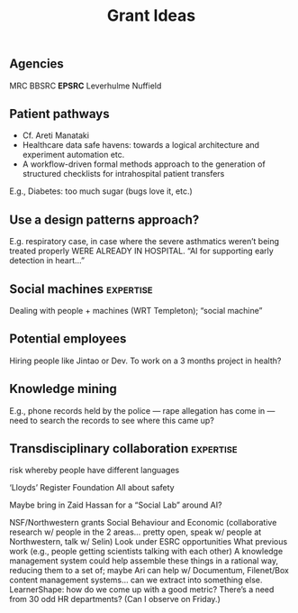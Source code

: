 #+title: Grant Ideas
** Agencies
MRC
BBSRC
*EPSRC*
Leverhulme
Nuffield
** Patient pathways

- Cf. Areti Manataki
- Healthcare data safe havens: towards a logical architecture and experiment automation etc.
- A workflow-driven formal methods approach to the generation of structured checklists for intrahospital patient transfers

E.g., Diabetes: too much sugar (bugs love it, etc.)
** *Use a design patterns approach?*

E.g. respiratory case, in case where the severe asthmatics weren’t being treated properly WERE ALREADY IN HOSPITAL.  “AI for supporting early detection in heart...”
** Social machines :expertise:
Dealing with people + machines (WRT Templeton); “social machine”
** Potential employees
Hiring people like Jintao or Dev.
To work on a 3 months project in health?
** Knowledge mining
E.g., phone records held by the police — rape allegation has come in — need to search the records to see where this came up?
** Transdisciplinary collaboration :expertise:
risk whereby people have different languages

‘Lloyds’ Register Foundation
All about safety

Maybe bring in Zaid Hassan for a “Social Lab” around AI?

NSF/Northwestern grants
Social Behaviour and Economic (collaborative research w/ people in the 2 areas… pretty open, speak w/ people at Northwestern, talk w/ Selin)
Look under ESRC opportunities
What previous work (e.g., people getting scientists talking with each other)
A knowledge management system could help assemble these things in a rational way, reducing them to a set of; maybe Ari can help w/ Documentum, Filenet/Box content management systems… can we extract into something else.
LearnerShape: how do we come up with a good metric?
There’s a need from 30 odd HR departments? (Can I observe on Friday.)
